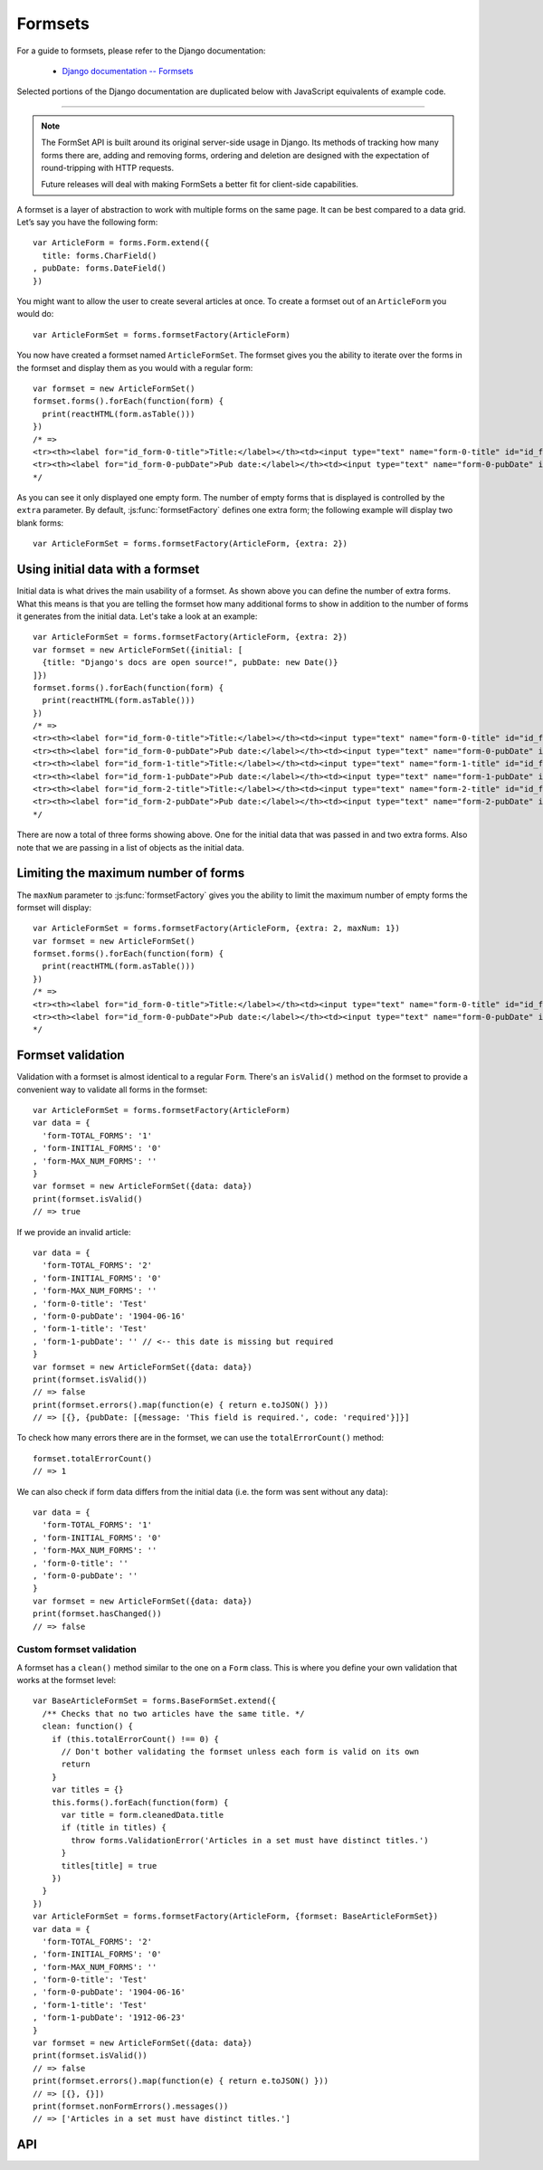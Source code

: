 ========
Formsets
========

For a guide to formsets, please refer to the Django documentation:

   * `Django documentation -- Formsets <https://docs.djangoproject.com/en/dev/topics/forms/formsets/>`_

Selected portions of the Django documentation are duplicated below with
JavaScript equivalents of example code.

----

.. Note::

   The FormSet API is built around its original server-side usage in Django.
   Its methods of tracking how many forms there are, adding and removing forms,
   ordering and deletion are designed with the expectation of round-tripping
   with HTTP requests.

   Future releases will deal with making FormSets a better fit for client-side
   capabilities.

A formset is a layer of abstraction to work with multiple forms on the same
page. It can be best compared to a data grid. Let’s say you have the following
form::

   var ArticleForm = forms.Form.extend({
     title: forms.CharField()
   , pubDate: forms.DateField()
   })

You might want to allow the user to create several articles at once. To create
a formset out of an ``ArticleForm`` you would do::

   var ArticleFormSet = forms.formsetFactory(ArticleForm)

You now have created a formset named ``ArticleFormSet``. The formset gives you
the ability to iterate over the forms in the formset and display them as you
would with a regular form::

   var formset = new ArticleFormSet()
   formset.forms().forEach(function(form) {
     print(reactHTML(form.asTable()))
   })
   /* =>
   <tr><th><label for="id_form-0-title">Title:</label></th><td><input type="text" name="form-0-title" id="id_form-0-title"></td></tr>
   <tr><th><label for="id_form-0-pubDate">Pub date:</label></th><td><input type="text" name="form-0-pubDate" id="id_form-0-pubDate"></td></tr>
   */

As you can see it only displayed one empty form. The number of empty forms
that is displayed is controlled by the ``extra`` parameter. By default,
:js:func:`formsetFactory` defines one extra form; the following example will
display two blank forms::

   var ArticleFormSet = forms.formsetFactory(ArticleForm, {extra: 2})

Using initial data with a formset
=================================

Initial data is what drives the main usability of a formset. As shown above
you can define the number of extra forms. What this means is that you are
telling the formset how many additional forms to show in addition to the
number of forms it generates from the initial data. Let's take a look at an
example::

   var ArticleFormSet = forms.formsetFactory(ArticleForm, {extra: 2})
   var formset = new ArticleFormSet({initial: [
     {title: "Django's docs are open source!", pubDate: new Date()}
   ]})
   formset.forms().forEach(function(form) {
     print(reactHTML(form.asTable()))
   })
   /* =>
   <tr><th><label for="id_form-0-title">Title:</label></th><td><input type="text" name="form-0-title" id="id_form-0-title" value="Django's docs are open source!"></td></tr>
   <tr><th><label for="id_form-0-pubDate">Pub date:</label></th><td><input type="text" name="form-0-pubDate" id="id_form-0-pubDate" value="2014-02-28"></td></tr>
   <tr><th><label for="id_form-1-title">Title:</label></th><td><input type="text" name="form-1-title" id="id_form-1-title"></td></tr>
   <tr><th><label for="id_form-1-pubDate">Pub date:</label></th><td><input type="text" name="form-1-pubDate" id="id_form-1-pubDate"></td></tr>
   <tr><th><label for="id_form-2-title">Title:</label></th><td><input type="text" name="form-2-title" id="id_form-2-title"></td></tr>
   <tr><th><label for="id_form-2-pubDate">Pub date:</label></th><td><input type="text" name="form-2-pubDate" id="id_form-2-pubDate"></td></tr>"
   */

There are now a total of three forms showing above. One for the initial data
that was passed in and two extra forms. Also note that we are passing in a
list of objects as the initial data.

Limiting the maximum number of forms
====================================

The ``maxNum`` parameter to :js:func:`formsetFactory` gives you the ability to
limit the maximum number of empty forms the formset will display::

   var ArticleFormSet = forms.formsetFactory(ArticleForm, {extra: 2, maxNum: 1})
   var formset = new ArticleFormSet()
   formset.forms().forEach(function(form) {
     print(reactHTML(form.asTable()))
   })
   /* =>
   <tr><th><label for="id_form-0-title">Title:</label></th><td><input type="text" name="form-0-title" id="id_form-0-title"></td></tr>
   <tr><th><label for="id_form-0-pubDate">Pub date:</label></th><td><input type="text" name="form-0-pubDate" id="id_form-0-pubDate"></td></tr>
   */

Formset validation
==================

Validation with a formset is almost identical to a regular ``Form``. There's an
``isValid()`` method on the formset to provide a convenient way to validate
all forms in the formset::

   var ArticleFormSet = forms.formsetFactory(ArticleForm)
   var data = {
     'form-TOTAL_FORMS': '1'
   , 'form-INITIAL_FORMS': '0'
   , 'form-MAX_NUM_FORMS': ''
   }
   var formset = new ArticleFormSet({data: data})
   print(formset.isValid()
   // => true

If we provide an invalid article::

   var data = {
     'form-TOTAL_FORMS': '2'
   , 'form-INITIAL_FORMS': '0'
   , 'form-MAX_NUM_FORMS': ''
   , 'form-0-title': 'Test'
   , 'form-0-pubDate': '1904-06-16'
   , 'form-1-title': 'Test'
   , 'form-1-pubDate': '' // <-- this date is missing but required
   }
   var formset = new ArticleFormSet({data: data})
   print(formset.isValid())
   // => false
   print(formset.errors().map(function(e) { return e.toJSON() }))
   // => [{}, {pubDate: [{message: 'This field is required.', code: 'required'}]}]

To check how many errors there are in the formset, we can use the
``totalErrorCount()`` method::

   formset.totalErrorCount()
   // => 1

We can also check if form data differs from the initial data (i.e. the form was
sent without any data)::

   var data = {
     'form-TOTAL_FORMS': '1'
   , 'form-INITIAL_FORMS': '0'
   , 'form-MAX_NUM_FORMS': ''
   , 'form-0-title': ''
   , 'form-0-pubDate': ''
   }
   var formset = new ArticleFormSet({data: data})
   print(formset.hasChanged())
   // => false

Custom formset validation
-------------------------

A formset has a ``clean()`` method similar to the one on a ``Form`` class. This
is where you define your own validation that works at the formset level::

   var BaseArticleFormSet = forms.BaseFormSet.extend({
     /** Checks that no two articles have the same title. */
     clean: function() {
       if (this.totalErrorCount() !== 0) {
         // Don't bother validating the formset unless each form is valid on its own
         return
       }
       var titles = {}
       this.forms().forEach(function(form) {
         var title = form.cleanedData.title
         if (title in titles) {
           throw forms.ValidationError('Articles in a set must have distinct titles.')
         }
         titles[title] = true
       })
     }
   })
   var ArticleFormSet = forms.formsetFactory(ArticleForm, {formset: BaseArticleFormSet})
   var data = {
     'form-TOTAL_FORMS': '2'
   , 'form-INITIAL_FORMS': '0'
   , 'form-MAX_NUM_FORMS': ''
   , 'form-0-title': 'Test'
   , 'form-0-pubDate': '1904-06-16'
   , 'form-1-title': 'Test'
   , 'form-1-pubDate': '1912-06-23'
   }
   var formset = new ArticleFormSet({data: data})
   print(formset.isValid())
   // => false
   print(formset.errors().map(function(e) { return e.toJSON() }))
   // => [{}, {}])
   print(formset.nonFormErrors().messages())
   // => ['Articles in a set must have distinct titles.']

API
===

.. js:class:: BaseFormSet([kwargs])

   A collection of instances of the same Form.

   :param Object kwargs: configuration options.

   .. js:attribute:: kwargs.data

      list of input form data for each form, where property names are field
      names. A formset with data is considered to be "bound" and ready for use
      validating and coercing the given data.

      :type: Array of Objects

   .. js:attribute:: kwargs.files

      list of input file data for each form.

      :type: Array of Objects

   .. js:attribute:: kwargs.autoId

      a template for use when automatically generating ``id`` attributes for
      fields, which should contain a ``{name}`` placeholder for the field name.
      Defaults to ``id_{name}``.

   .. js:attribute:: kwargs.prefix

      a prefix to be applied to the name of each field in each form instance.

   .. js:attribute:: kwargs.initial

      a list of initial form data objects, where property names are field names
      -- if a field's value is not specified in ``data``, these values will be
      used when rendering field widgets.

      :type: Array of Objects

   .. js:attribute:: kwargs.errorConstructor

      the constructor function to be used when creating error details - defaults
      to :js:class:`ErrorList`.

      :type: Function

   .. js:attribute:: kwargs.managementFormCssClass

      a CSS class to be applied when rendering
      :js:func:`BaseFormSet#managementForm`, as default rendering methods place
      its hidden fields in an additonal form row just for hidden fields, to
      ensure valid markup is generated.

   **Instance Properties**

   Formset options documented in ``kwargs`` above are set as instance properties.

   The following instance properties are also available:

   .. js:attribute:: formset.isBound

      Determines if this formset has been given input data which can be
      validated.

      ``true`` if the formset was instantiated with ``kwargs.data`` or
      ``kwargs.files``.

   **Prototype Functions**

   Prototype functions for retrieving forms and information about forms which
   will be displayed.

   .. js:function:: BaseFormSet#managementForm()

      Creates and returns the ManagementForm instance for this formset.

      A ManagementForm contains hidden fields which are used to keep track of
      how many form instances are displayed on the page.

   .. js:function:: BaseFormSet#totalFormCount()

      Determines the number of form instances this formset contains, based on
      either submitted management data or initial configuration, as appropriate.

   .. js:function:: BaseFormSet#initialFormCount()

      Determines the number of initial form instances this formset contains,
      based on either submitted management data or initial configuration, as
      appropriate.

   .. js:function:: BaseFormSet#forms()

      Returns a list of this formset's forms, instantiating them when first
      called.

   .. js:function:: BaseFormSet#initialForms()

      Returns a list of all the initial forms in this formset.

   .. js:function:: BaseFormSet#extraForms()

      Returns a list of all the extra forms in this formset.

   .. js:function:: BaseFormSet#emptyForm()

      Creates an empty version of one of this formset's forms which uses a
      placeholder ``'__prefix__'`` prefix -- this is intended for cloning on the
      client to add more forms when newforms is only being used on the server.

   Prototype functions for validating and getting information about the results
   of validation, and for retrieving forms based on submitted data,

   .. js:function:: BaseFormSet#cleanedData()

      Returns a list of :js:attr:`form.cleanedData` objects for every form in
      :js:func:`BaseFormSet#forms`.

   .. js:function:: BaseFormSet#deletedForms()

      Returns a list of forms that have been marked for deletion.

   .. js:function:: BaseFormSet#orderedForms()

      Returns a list of forms in the order specified by the incoming data.

      Throws an Error if ordering is not allowed.

   .. js:function:: BaseFormSet#nonFormErrors()

      Returns an :js:class:`ErrorList` of errors that aren't associated with a
      particular form -- i.e., from :js:func:`BaseFormSet#clean`.

      Returns an empty :js:class:`ErrorList` if there are none.

   .. js:function:: BaseFormSet#errors()

      Returns a list of form error for every form in the formset.

   .. js:function:: BaseFormSet#totalErrorCount()

      Returns the number of errors across all forms in the formset.

   .. js:function:: BaseFormSet#isValid()

      Returns ``true`` if every form in the formset is valid.

   .. js:function:: BaseFormSet#fullClean()

      Cleans all of this.data and populates formset error objects.

   .. js:function:: BaseFormSet#clean()

      Hook for doing any extra formset-wide cleaning after
      :js:func:`BaseForm.clean` has been called on every form.

      Any :js:class:`ValidationError` raised by this method will not be
      associated with a particular form; it will be accesible via
      :js:func:BaseFormSet#nonFormErrors

   .. js:function:: BaseFormSet#hasChanged()

      Returns ``true`` if any form differs from initial.

   A number of default rendering functions are provided to generate
   ``React.DOM`` representations of a FormSet's fields.

   These are general-purpose in that they attempt to handle all form rendering
   scenarios and edge cases, ensuring that valid markup is always produced.

   For flexibility, the output does not include a ``<form>`` or a submit
   button, just field labels and inputs.

   .. js:function:: BaseFormSet#render()

      Default rendering method, which calls :js:func:`BaseFormSet#asTable`

   .. js:function:: BaseFormSet#asTable()

      Renders the formset's forms as a series of ``<tr>`` tags, with ``<th>``
      and ``<td>`` tags containing field labels and inputs, respectively.

   .. js:function:: BaseFormSet#asUl()

      Renders the formset's forms as a series of ``<li>`` tags, with each
      ``<li>`` containing one field.

   .. js:function:: BaseFormSet#asDiv()

      Renders the formset's forms as a series of ``<div>`` tags, with each
      ``<div>`` containing one field.

   Prototype functions for use in rendering forms.

   .. js:function:: BaseFormSet#getDefaultPrefix()

      Returns the default base prefix for each form: ``'form'``.

   .. js:function:: BaseFormSet#addFields(form, index)

      A hook for adding extra fields on to a form instance.

      :param Form form: the form fields will be added to.
      :param Number index: the index of the given form in the formset.

   .. js:function:: BaseFormSet#addPrefix(index)

      Returns a formset prefix with the given form index appended.

      :param Number index: the index of a form in the formset.

   .. js:function:: BaseFormSet#isMultipart()

      Returns ``true`` if the formset needs to be multipart-encoded, i.e. it has
      a :js:class:`FileInput`. Otherwise, ``false``.

.. js:function:: formsetFactory(form, [kwargs])

   Returns a FormSet constructor for the given Form constructor.

   :param Function form: the constructor for the Form to be managed.
   :param Object kwargs:
      arguments defining options for the created FormSet constructor - all
      arguments other than those defined below will be added to the new formset
      constructor's ``prototype``, so this object can also be used to define new
      methods on the resulting formset, such as a custom ``clean`` method.

   .. js:attribute:: kwargs.formset (Function)

      the constructuer which will provide the prototype for the created FormSet
      constructor -- defaults to :js:class:`BaseFormSet`.

   .. js:attribute:: kwargs.extra

      the number of extra forms to be displayed -- defaults to ``1``.

   .. js:attribute:: kwargs.canOrder

      if ``true``, forms can be ordered -- defaults to ``false``.

   .. js:attribute:: kwargs.canDelete

      if ``true``, forms can be deleted -- defaults to ``false``.

   .. js:attribute:: kwargs.maxNum

      the maximum number of forms to be displayed -- defaults to
      :js:data:`DEFAULT_MAX_NUM`.

   .. js:attribute:: kwargs.validateMax

      if ``true``, validation will also check that the number of forms in the
      data set, minus those marked for deletion, is less than or equal to
      ``maxNum``.

   .. js:attribute:: kwargs.minNum

      the minimum number of forms to be displayed -- defaults to ``0``.

   .. js:attribute:: kwargs.validateMin

      if ``true``, validation will also check that the number of forms in the
      data set, minus those marked for deletion, is greater than or equal to
      ``minNum``.

.. js:data:: DEFAULT_MAX_NUM

   The default maximum number of forms in a formet is ``1000``, to protect
   against memory exhaustion.
